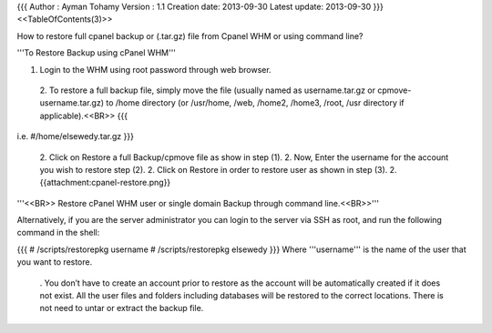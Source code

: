 {{{
Author       : Ayman Tohamy
Version      : 1.1
Creation date: 2013-09-30
Latest update: 2013-09-30
}}}
<<TableOfContents(3)>>

How to restore full cpanel backup or (.tar.gz) file from Cpanel WHM or using command line?

'''To Restore Backup using cPanel WHM'''

1. Login to the WHM using root password through web browser.

 2. To restore a full backup file, simply move the file (usually named as username.tar.gz or cpmove-username.tar.gz) to /home directory (or /usr/home, /web, /home2, /home3, /root, /usr directory if applicable).<<BR>>
 {{{
i.e.  #/home/elsewedy.tar.gz
}}}
 2. Click on Restore a full Backup/cpmove file as show in step (1).
 2. Now, Enter the username for the account you wish to restore step (2).
 2. Click on Restore in order to restore user as shown in step (3).
 2. {{attachment:cpanel-restore.png}}

'''<<BR>> Restore cPanel WHM user or single domain Backup through command line.<<BR>>'''

Alternatively, if you are the server administrator you can login to the server via SSH as root, and run the following command in the shell:

{{{
# /scripts/restorepkg username
# /scripts/restorepkg elsewedy
}}}
Where '''username''' is the name of the user that you want to restore.

 . You don’t have to create an account prior to restore as the account will be automatically created if it does not exist. All the user files and folders including databases will be restored to the correct locations. There is not need to untar or extract the backup file.
